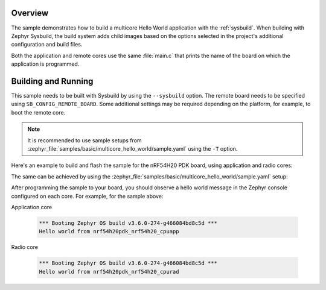 .. zephyr:code-sample:: multicore_hello_world
   :name: Multicore Hello World

   Run a hello world sample on multiple cores

Overview
********

The sample demonstrates how to build a multicore Hello World application with
the :ref:`sysbuild`. When building with Zephyr Sysbuild, the build system adds
child images based on the options selected in the project's additional
configuration and build files.

Both the application and remote cores use the same :file:`main.c` that prints
the name of the board on which the application is programmed.

Building and Running
********************

This sample needs to be built with Sysbuild by using the ``--sysbuild`` option.
The remote board needs to be specified using ``SB_CONFIG_REMOTE_BOARD``. Some
additional settings may be required depending on the platform, for example,
to boot the remote core.

.. note::
   It is recommended to use sample setups from
   :zephyr_file:`samples/basic/multicore_hello_world/sample.yaml` using the
   ``-T`` option.

Here's an example to build and flash the sample for the nRF54H20 PDK board,
using application and radio cores:

.. zephyr-app-commands::
   :zephyr-app: samples/basic/multicore_hello_world
   :board: nrf54h20pdk_nrf54h20_cpuapp
   :west-args: --sysbuild
   :gen-args: -DSB_CONFIG_REMOTE_BOARD='"nrf54h20pdk_nrf54h20_cpurad"'
   :goals: build flash
   :compact:

The same can be achieved by using the
:zephyr_file:`samples/basic/multicore_hello_world/sample.yaml` setup:

.. zephyr-app-commands::
   :zephyr-app: samples/basic/multicore_hello_world
   :board: nrf54h20pdk_nrf54h20_cpuapp
   :west-args: -T sample.basic.multicore_hello_world.nrf54h20pdk_cpuapp_cpurad
   :goals: build flash
   :compact:

After programming the sample to your board, you should observe a hello world
message in the Zephyr console configured on each core. For example, for the
sample above:

Application core

   .. code-block:: console

      *** Booting Zephyr OS build v3.6.0-274-g466084bd8c5d ***
      Hello world from nrf54h20pdk_nrf54h20_cpuapp

Radio core

   .. code-block:: console

      *** Booting Zephyr OS build v3.6.0-274-g466084bd8c5d ***
      Hello world from nrf54h20pdk_nrf54h20_cpurad

